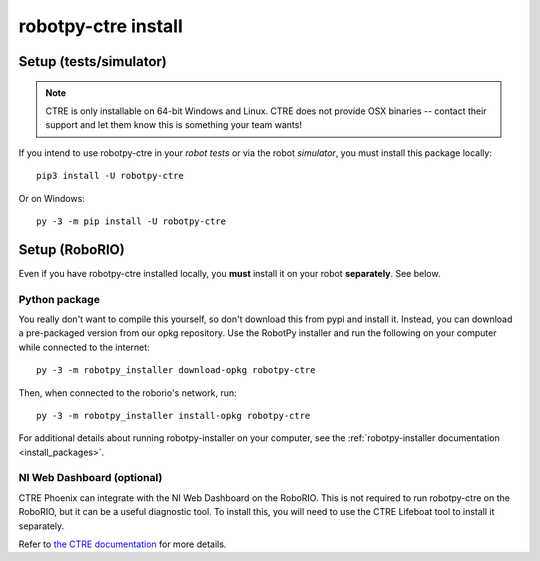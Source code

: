 .. _install_ctre:

robotpy-ctre install
====================


Setup (tests/simulator)
-----------------------

.. note:: CTRE is only installable on 64-bit Windows and Linux. CTRE
          does not provide OSX binaries -- contact their support and let them
          know this is something your team wants!


If you intend to use robotpy-ctre in your *robot tests* or via the robot *simulator*,
you must install this package locally::

    pip3 install -U robotpy-ctre

Or on Windows::
    
    py -3 -m pip install -U robotpy-ctre

Setup (RoboRIO)
---------------

Even if you have robotpy-ctre installed locally, you **must** install it on your
robot **separately**. See below.

Python package
~~~~~~~~~~~~~~

You really don't want to compile this yourself, so don't download this from pypi
and install it. Instead, you can download a pre-packaged version from our opkg
repository. Use the RobotPy installer and run the following on your computer
while connected to the internet::

  py -3 -m robotpy_installer download-opkg robotpy-ctre

Then, when connected to the roborio's network, run::

  py -3 -m robotpy_installer install-opkg robotpy-ctre

For additional details about running robotpy-installer on your computer, see
the :ref:`robotpy-installer documentation <install_packages>`.

NI Web Dashboard (optional)
~~~~~~~~~~~~~~~~~~~~~~~~~~~

CTRE Phoenix can integrate with the NI Web Dashboard on the RoboRIO. This is not required to
run robotpy-ctre on the RoboRIO, but it can be a useful diagnostic tool. To install this, you
will need to use the CTRE Lifeboat tool to install it separately.

Refer to `the CTRE documentation <https://phoenix-documentation.readthedocs.io/en/latest/ch05_PrepWorkstation.html#workstation-installation>`_
for more details.
